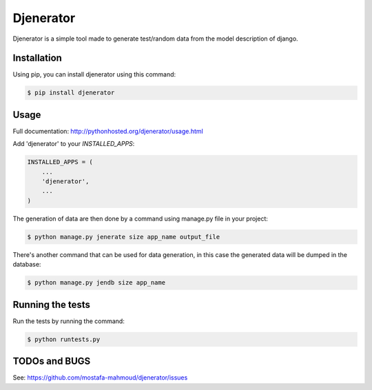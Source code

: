 ==========
Djenerator
==========
Djenerator is a simple tool made to generate test/random data from the model description of django.

Installation
============
Using pip, you can install djenerator using this command:

.. code-block:: bash

   $ pip install djenerator

Usage
=====
Full documentation: http://pythonhosted.org/djenerator/usage.html

Add 'djenerator' to your `INSTALLED_APPS`:

.. code-block:: python

    INSTALLED_APPS = (
        ...
        'djenerator',
        ...
    )

The generation of data are then done by a command using manage.py file in your project:

.. code-block:: bash

   $ python manage.py jenerate size app_name output_file

There's another command that can be used for data generation, in this case the generated data will be dumped in the database:

.. code-block:: bash

   $ python manage.py jendb size app_name

Running the tests
=================
Run the tests by running the command:

.. code-block:: bash

   $ python runtests.py

TODOs and BUGS
==============
See: https://github.com/mostafa-mahmoud/djenerator/issues


